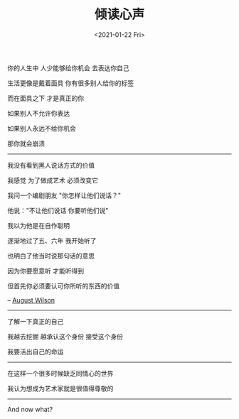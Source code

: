 #+TITLE: 倾读心声
#+DATE: <2021-01-22 Fri>
#+TAGS[]: 纪录片

你的人生中 人少能够给你机会 去表达你自己

生活更像是戴着面具 你有很多别人给你的标签

而在面具之下 才是真正的你

如果别人不允许你表达

如果别人永远不给你机会

那你就会崩溃

------

我没有看到黑人说话方式的价值

我感觉 为了做成艺术 必须改变它

我问一个编剧朋友 "你怎样让他们说话？"

他说："不让他们说话 你要听他们说"

我以为他是在自作聪明

逐渐地过了五、六年 我开始听了

也明白了他当时说那句话的意思

因为你要愿意听 才能听得到

但首先你必须要认可你所听的东西的价值

-- [[https://en.wikipedia.org/wiki/August_Wilson][August Wilson]]

--------------

了解一下真正的自己

我越去挖掘 越承认这个身份 接受这个身份

我要活出自己的命运

--------------

在这样一个很多时候缺乏同情心的世界

我认为想成为艺术家就是很值得尊敬的

--------------

And now what?
